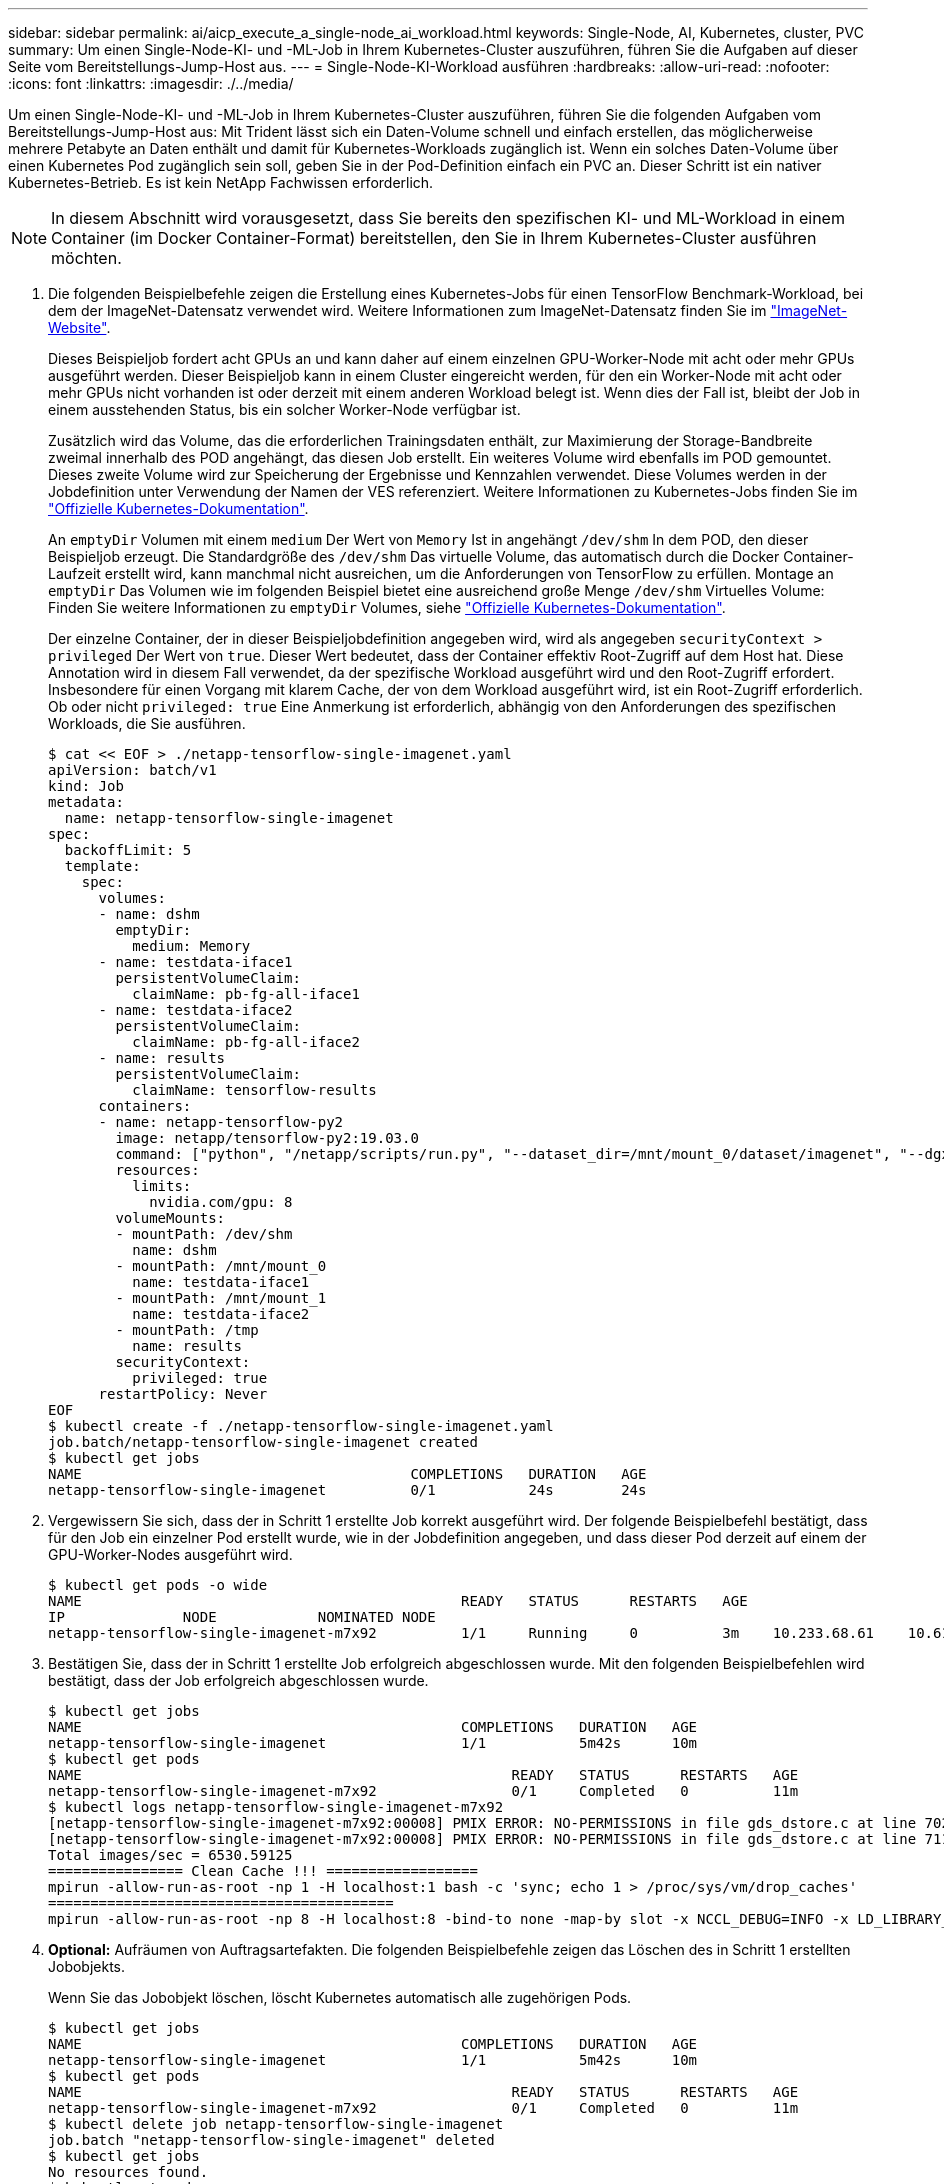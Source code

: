 ---
sidebar: sidebar 
permalink: ai/aicp_execute_a_single-node_ai_workload.html 
keywords: Single-Node, AI, Kubernetes, cluster, PVC 
summary: Um einen Single-Node-KI- und -ML-Job in Ihrem Kubernetes-Cluster auszuführen, führen Sie die Aufgaben auf dieser Seite vom Bereitstellungs-Jump-Host aus. 
---
= Single-Node-KI-Workload ausführen
:hardbreaks:
:allow-uri-read: 
:nofooter: 
:icons: font
:linkattrs: 
:imagesdir: ./../media/


[role="lead"]
Um einen Single-Node-KI- und -ML-Job in Ihrem Kubernetes-Cluster auszuführen, führen Sie die folgenden Aufgaben vom Bereitstellungs-Jump-Host aus: Mit Trident lässt sich ein Daten-Volume schnell und einfach erstellen, das möglicherweise mehrere Petabyte an Daten enthält und damit für Kubernetes-Workloads zugänglich ist. Wenn ein solches Daten-Volume über einen Kubernetes Pod zugänglich sein soll, geben Sie in der Pod-Definition einfach ein PVC an. Dieser Schritt ist ein nativer Kubernetes-Betrieb. Es ist kein NetApp Fachwissen erforderlich.


NOTE: In diesem Abschnitt wird vorausgesetzt, dass Sie bereits den spezifischen KI- und ML-Workload in einem Container (im Docker Container-Format) bereitstellen, den Sie in Ihrem Kubernetes-Cluster ausführen möchten.

. Die folgenden Beispielbefehle zeigen die Erstellung eines Kubernetes-Jobs für einen TensorFlow Benchmark-Workload, bei dem der ImageNet-Datensatz verwendet wird. Weitere Informationen zum ImageNet-Datensatz finden Sie im http://www.image-net.org["ImageNet-Website"^].
+
Dieses Beispieljob fordert acht GPUs an und kann daher auf einem einzelnen GPU-Worker-Node mit acht oder mehr GPUs ausgeführt werden. Dieser Beispieljob kann in einem Cluster eingereicht werden, für den ein Worker-Node mit acht oder mehr GPUs nicht vorhanden ist oder derzeit mit einem anderen Workload belegt ist. Wenn dies der Fall ist, bleibt der Job in einem ausstehenden Status, bis ein solcher Worker-Node verfügbar ist.

+
Zusätzlich wird das Volume, das die erforderlichen Trainingsdaten enthält, zur Maximierung der Storage-Bandbreite zweimal innerhalb des POD angehängt, das diesen Job erstellt. Ein weiteres Volume wird ebenfalls im POD gemountet. Dieses zweite Volume wird zur Speicherung der Ergebnisse und Kennzahlen verwendet. Diese Volumes werden in der Jobdefinition unter Verwendung der Namen der VES referenziert. Weitere Informationen zu Kubernetes-Jobs finden Sie im https://kubernetes.io/docs/concepts/workloads/controllers/jobs-run-to-completion/["Offizielle Kubernetes-Dokumentation"^].

+
An `emptyDir` Volumen mit einem `medium` Der Wert von `Memory` Ist in angehängt `/dev/shm` In dem POD, den dieser Beispieljob erzeugt. Die Standardgröße des `/dev/shm` Das virtuelle Volume, das automatisch durch die Docker Container-Laufzeit erstellt wird, kann manchmal nicht ausreichen, um die Anforderungen von TensorFlow zu erfüllen. Montage an `emptyDir` Das Volumen wie im folgenden Beispiel bietet eine ausreichend große Menge `/dev/shm` Virtuelles Volume: Finden Sie weitere Informationen zu `emptyDir` Volumes, siehe https://kubernetes.io/docs/concepts/storage/volumes/["Offizielle Kubernetes-Dokumentation"^].

+
Der einzelne Container, der in dieser Beispieljobdefinition angegeben wird, wird als angegeben `securityContext > privileged` Der Wert von `true`. Dieser Wert bedeutet, dass der Container effektiv Root-Zugriff auf dem Host hat. Diese Annotation wird in diesem Fall verwendet, da der spezifische Workload ausgeführt wird und den Root-Zugriff erfordert. Insbesondere für einen Vorgang mit klarem Cache, der von dem Workload ausgeführt wird, ist ein Root-Zugriff erforderlich. Ob oder nicht `privileged: true` Eine Anmerkung ist erforderlich, abhängig von den Anforderungen des spezifischen Workloads, die Sie ausführen.

+
....
$ cat << EOF > ./netapp-tensorflow-single-imagenet.yaml
apiVersion: batch/v1
kind: Job
metadata:
  name: netapp-tensorflow-single-imagenet
spec:
  backoffLimit: 5
  template:
    spec:
      volumes:
      - name: dshm
        emptyDir:
          medium: Memory
      - name: testdata-iface1
        persistentVolumeClaim:
          claimName: pb-fg-all-iface1
      - name: testdata-iface2
        persistentVolumeClaim:
          claimName: pb-fg-all-iface2
      - name: results
        persistentVolumeClaim:
          claimName: tensorflow-results
      containers:
      - name: netapp-tensorflow-py2
        image: netapp/tensorflow-py2:19.03.0
        command: ["python", "/netapp/scripts/run.py", "--dataset_dir=/mnt/mount_0/dataset/imagenet", "--dgx_version=dgx1", "--num_devices=8"]
        resources:
          limits:
            nvidia.com/gpu: 8
        volumeMounts:
        - mountPath: /dev/shm
          name: dshm
        - mountPath: /mnt/mount_0
          name: testdata-iface1
        - mountPath: /mnt/mount_1
          name: testdata-iface2
        - mountPath: /tmp
          name: results
        securityContext:
          privileged: true
      restartPolicy: Never
EOF
$ kubectl create -f ./netapp-tensorflow-single-imagenet.yaml
job.batch/netapp-tensorflow-single-imagenet created
$ kubectl get jobs
NAME                                       COMPLETIONS   DURATION   AGE
netapp-tensorflow-single-imagenet          0/1           24s        24s
....
. Vergewissern Sie sich, dass der in Schritt 1 erstellte Job korrekt ausgeführt wird. Der folgende Beispielbefehl bestätigt, dass für den Job ein einzelner Pod erstellt wurde, wie in der Jobdefinition angegeben, und dass dieser Pod derzeit auf einem der GPU-Worker-Nodes ausgeführt wird.
+
....
$ kubectl get pods -o wide
NAME                                             READY   STATUS      RESTARTS   AGE
IP              NODE            NOMINATED NODE
netapp-tensorflow-single-imagenet-m7x92          1/1     Running     0          3m    10.233.68.61    10.61.218.154   <none>
....
. Bestätigen Sie, dass der in Schritt 1 erstellte Job erfolgreich abgeschlossen wurde. Mit den folgenden Beispielbefehlen wird bestätigt, dass der Job erfolgreich abgeschlossen wurde.
+
....
$ kubectl get jobs
NAME                                             COMPLETIONS   DURATION   AGE
netapp-tensorflow-single-imagenet                1/1           5m42s      10m
$ kubectl get pods
NAME                                                   READY   STATUS      RESTARTS   AGE
netapp-tensorflow-single-imagenet-m7x92                0/1     Completed   0          11m
$ kubectl logs netapp-tensorflow-single-imagenet-m7x92
[netapp-tensorflow-single-imagenet-m7x92:00008] PMIX ERROR: NO-PERMISSIONS in file gds_dstore.c at line 702
[netapp-tensorflow-single-imagenet-m7x92:00008] PMIX ERROR: NO-PERMISSIONS in file gds_dstore.c at line 711
Total images/sec = 6530.59125
================ Clean Cache !!! ==================
mpirun -allow-run-as-root -np 1 -H localhost:1 bash -c 'sync; echo 1 > /proc/sys/vm/drop_caches'
=========================================
mpirun -allow-run-as-root -np 8 -H localhost:8 -bind-to none -map-by slot -x NCCL_DEBUG=INFO -x LD_LIBRARY_PATH -x PATH python /netapp/tensorflow/benchmarks_190205/scripts/tf_cnn_benchmarks/tf_cnn_benchmarks.py --model=resnet50 --batch_size=256 --device=gpu --force_gpu_compatible=True --num_intra_threads=1 --num_inter_threads=48 --variable_update=horovod --batch_group_size=20 --num_batches=500 --nodistortions --num_gpus=1 --data_format=NCHW --use_fp16=True --use_tf_layers=False --data_name=imagenet --use_datasets=True --data_dir=/mnt/mount_0/dataset/imagenet --datasets_parallel_interleave_cycle_length=10 --datasets_sloppy_parallel_interleave=False --num_mounts=2 --mount_prefix=/mnt/mount_%d --datasets_prefetch_buffer_size=2000 --datasets_use_prefetch=True --datasets_num_private_threads=4 --horovod_device=gpu > /tmp/20190814_105450_tensorflow_horovod_rdma_resnet50_gpu_8_256_b500_imagenet_nodistort_fp16_r10_m2_nockpt.txt 2>&1
....
. *Optional:* Aufräumen von Auftragsartefakten. Die folgenden Beispielbefehle zeigen das Löschen des in Schritt 1 erstellten Jobobjekts.
+
Wenn Sie das Jobobjekt löschen, löscht Kubernetes automatisch alle zugehörigen Pods.

+
....
$ kubectl get jobs
NAME                                             COMPLETIONS   DURATION   AGE
netapp-tensorflow-single-imagenet                1/1           5m42s      10m
$ kubectl get pods
NAME                                                   READY   STATUS      RESTARTS   AGE
netapp-tensorflow-single-imagenet-m7x92                0/1     Completed   0          11m
$ kubectl delete job netapp-tensorflow-single-imagenet
job.batch "netapp-tensorflow-single-imagenet" deleted
$ kubectl get jobs
No resources found.
$ kubectl get pods
No resources found.
....

